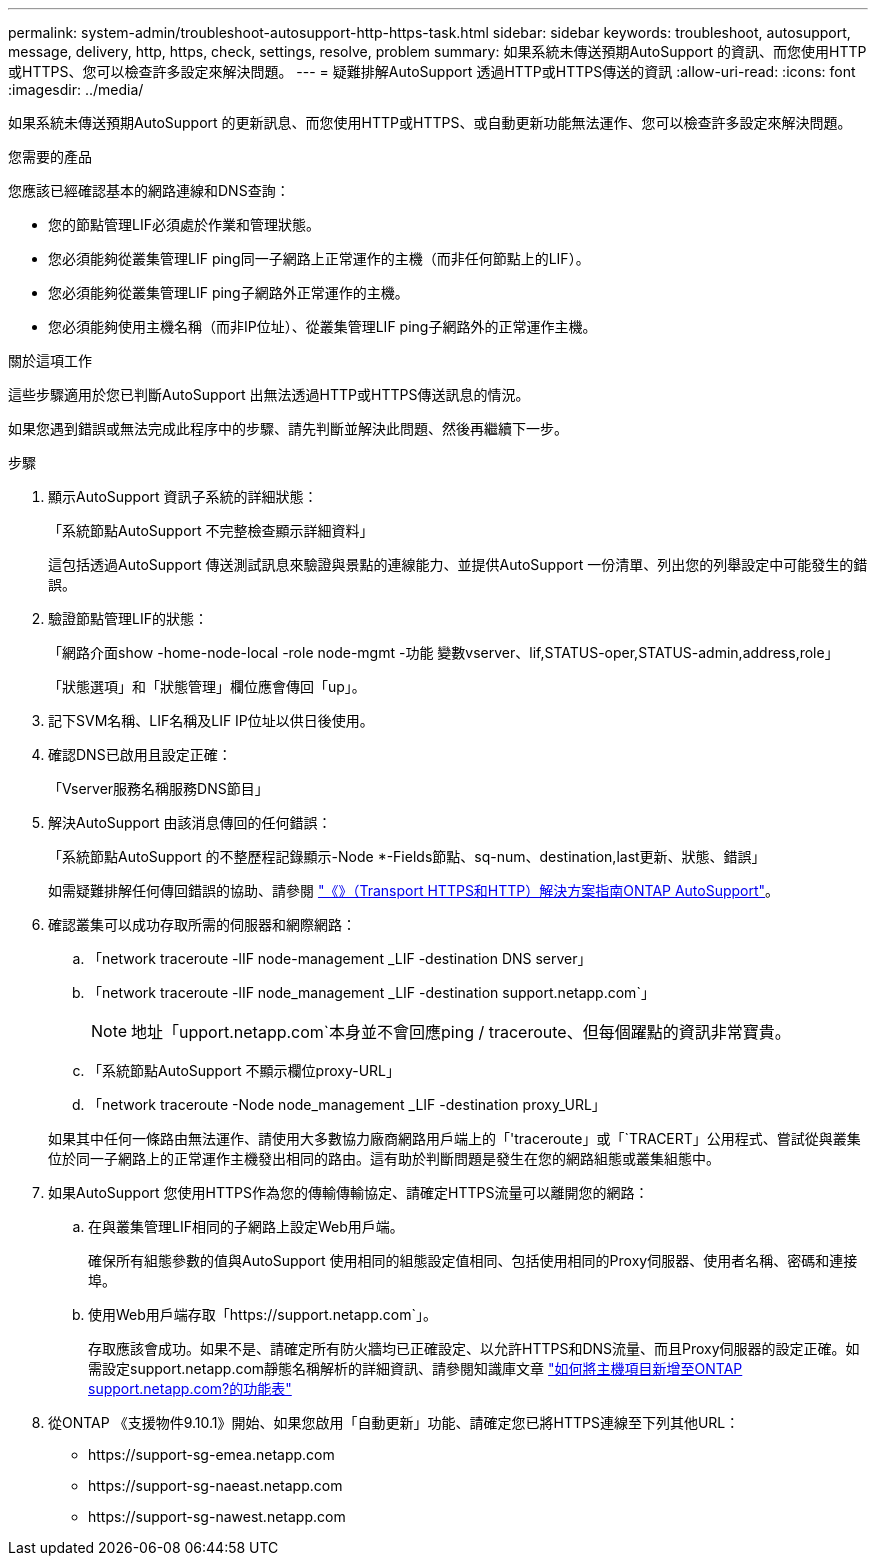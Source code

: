 ---
permalink: system-admin/troubleshoot-autosupport-http-https-task.html 
sidebar: sidebar 
keywords: troubleshoot, autosupport, message, delivery, http, https, check, settings, resolve, problem 
summary: 如果系統未傳送預期AutoSupport 的資訊、而您使用HTTP或HTTPS、您可以檢查許多設定來解決問題。 
---
= 疑難排解AutoSupport 透過HTTP或HTTPS傳送的資訊
:allow-uri-read: 
:icons: font
:imagesdir: ../media/


[role="lead"]
如果系統未傳送預期AutoSupport 的更新訊息、而您使用HTTP或HTTPS、或自動更新功能無法運作、您可以檢查許多設定來解決問題。

.您需要的產品
您應該已經確認基本的網路連線和DNS查詢：

* 您的節點管理LIF必須處於作業和管理狀態。
* 您必須能夠從叢集管理LIF ping同一子網路上正常運作的主機（而非任何節點上的LIF）。
* 您必須能夠從叢集管理LIF ping子網路外正常運作的主機。
* 您必須能夠使用主機名稱（而非IP位址）、從叢集管理LIF ping子網路外的正常運作主機。


.關於這項工作
這些步驟適用於您已判斷AutoSupport 出無法透過HTTP或HTTPS傳送訊息的情況。

如果您遇到錯誤或無法完成此程序中的步驟、請先判斷並解決此問題、然後再繼續下一步。

.步驟
. 顯示AutoSupport 資訊子系統的詳細狀態：
+
「系統節點AutoSupport 不完整檢查顯示詳細資料」

+
這包括透過AutoSupport 傳送測試訊息來驗證與景點的連線能力、並提供AutoSupport 一份清單、列出您的列舉設定中可能發生的錯誤。

. 驗證節點管理LIF的狀態：
+
「網路介面show -home-node-local -role node-mgmt -功能 變數vserver、lif,STATUS-oper,STATUS-admin,address,role」

+
「狀態選項」和「狀態管理」欄位應會傳回「up」。

. 記下SVM名稱、LIF名稱及LIF IP位址以供日後使用。
. 確認DNS已啟用且設定正確：
+
「Vserver服務名稱服務DNS節目」

. 解決AutoSupport 由該消息傳回的任何錯誤：
+
「系統節點AutoSupport 的不整歷程記錄顯示-Node *-Fields節點、sq-num、destination,last更新、狀態、錯誤」

+
如需疑難排解任何傳回錯誤的協助、請參閱 link:https://kb.netapp.com/Advice_and_Troubleshooting/Data_Storage_Software/ONTAP_OS/ONTAP_AutoSupport_(Transport_HTTPS_and_HTTP)_Resolution_Guide["《》（Transport HTTPS和HTTP）解決方案指南ONTAP AutoSupport"^]。

. 確認叢集可以成功存取所需的伺服器和網際網路：
+
.. 「network traceroute -lIF node-management _LIF -destination DNS server」
.. 「network traceroute -lIF node_management _LIF -destination support.netapp.com`」
+
[NOTE]
====
地址「upport.netapp.com`本身並不會回應ping / traceroute、但每個躍點的資訊非常寶貴。

====
.. 「系統節點AutoSupport 不顯示欄位proxy-URL」
.. 「network traceroute -Node node_management _LIF -destination proxy_URL」


+
如果其中任何一條路由無法運作、請使用大多數協力廠商網路用戶端上的「'traceroute」或「`TRACERT」公用程式、嘗試從與叢集位於同一子網路上的正常運作主機發出相同的路由。這有助於判斷問題是發生在您的網路組態或叢集組態中。

. 如果AutoSupport 您使用HTTPS作為您的傳輸傳輸協定、請確定HTTPS流量可以離開您的網路：
+
.. 在與叢集管理LIF相同的子網路上設定Web用戶端。
+
確保所有組態參數的值與AutoSupport 使用相同的組態設定值相同、包括使用相同的Proxy伺服器、使用者名稱、密碼和連接埠。

.. 使用Web用戶端存取「+https://support.netapp.com+`」。
+
存取應該會成功。如果不是、請確定所有防火牆均已正確設定、以允許HTTPS和DNS流量、而且Proxy伺服器的設定正確。如需設定support.netapp.com靜態名稱解析的詳細資訊、請參閱知識庫文章 https://kb.netapp.com/Advice_and_Troubleshooting/Data_Storage_Software/ONTAP_OS/How_would_a_HOST_entry_be_added_in_ONTAP_for_support.netapp.com%3F["如何將主機項目新增至ONTAP support.netapp.com?的功能表"^]



. 從ONTAP 《支援物件9.10.1》開始、如果您啟用「自動更新」功能、請確定您已將HTTPS連線至下列其他URL：
+
** \https://support-sg-emea.netapp.com
** \https://support-sg-naeast.netapp.com
** \https://support-sg-nawest.netapp.com



